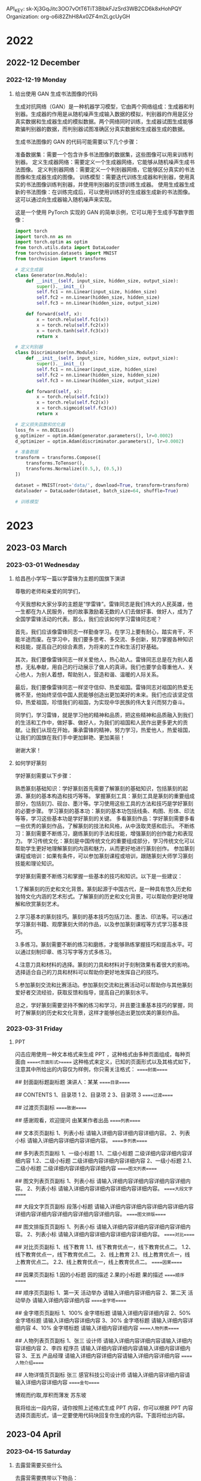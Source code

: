 API_KEY: 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
Organization: org-o6i82ZhH8Ax0ZF4m2LgcUyGH

* 2022

** 2022-12 December

*** 2022-12-19 Monday
**** 给出使用 GAN 生成书法图像的代码
生成对抗网络（GAN）是一种机器学习模型，它由两个网络组成：生成器和判别器。生成器的作用是从随机噪声生成输入数据的模拟，判别器的作用是区分真实数据和生成器生成的模拟数据。两个网络同时训练，生成器试图生成能够欺骗判别器的数据，而判别器试图准确区分真实数据和生成器生成的数据。

生成书法图像的 GAN 的代码可能需要以下几个步骤：

准备数据集：需要一个包含许多书法图像的数据集，这些图像可以用来训练判别器。
定义生成器网络：需要定义一个生成器网络，它能够从随机噪声生成书法图像。
定义判别器网络：需要定义一个判别器网络，它能够区分真实的书法图像和生成器生成的图像。
训练模型：需要迭代训练生成器和判别器，使用真实的书法图像训练判别器，并使用判别器的反馈训练生成器。
使用生成器生成新的书法图像：在训练完成后，可以使用训练好的生成器生成新的书法图像。这可以通过向生成器输入随机噪声来实现。

这是一个使用 PyTorch 实现的 GAN 的简单示例，它可以用于生成手写数字图像：

#+begin_src python
import torch
import torch.nn as nn
import torch.optim as optim
from torch.utils.data import DataLoader
from torchvision.datasets import MNIST
from torchvision import transforms

# 定义生成器
class Generator(nn.Module):
    def __init__(self, input_size, hidden_size, output_size):
        super().__init__()
        self.fc1 = nn.Linear(input_size, hidden_size)
        self.fc2 = nn.Linear(hidden_size, hidden_size)
        self.fc3 = nn.Linear(hidden_size, output_size)
    
    def forward(self, x):
        x = torch.relu(self.fc1(x))
        x = torch.relu(self.fc2(x))
        x = torch.tanh(self.fc3(x))
        return x

# 定义判别器
class Discriminator(nn.Module):
    def __init__(self, input_size, hidden_size, output_size):
        super().__init__()
        self.fc1 = nn.Linear(input_size, hidden_size)
        self.fc2 = nn.Linear(hidden_size, hidden_size)
        self.fc3 = nn.Linear(hidden_size, output_size)
    
    def forward(self, x):
        x = torch.relu(self.fc1(x))
        x = torch.relu(self.fc2(x))
        x = torch.sigmoid(self.fc3(x))
        return x

# 定义损失函数和优化器
loss_fn = nn.BCELoss()
g_optimizer = optim.Adam(generator.parameters(), lr=0.0002)
d_optimizer = optim.Adam(discriminator.parameters(), lr=0.0002)

# 准备数据
transform = transforms.Compose([
    transforms.ToTensor(),
    transforms.Normalize((0.5,), (0.5,))
])

dataset = MNIST(root='data/', download=True, transform=transform)
dataloader = DataLoader(dataset, batch_size=64, shuffle=True)

# 训练模型
#+end_src
* 2023
** 2023-03 March
*** 2023-03-01 Wednesday
**** 给昌邑小学写一篇以学雷锋为主题的国旗下演讲
尊敬的老师和亲爱的同学们，

今天我想和大家分享的主题是“学雷锋”。雷锋同志是我们伟大的人民英雄，他一生都在为人民服务，他的故事激励着无数的人们去做好事、做好人，成为了全国学雷锋活动的代表。那么，我们应该如何学习雷锋同志呢？

首先，我们应该像雷锋同志一样勤奋学习。在学习上要有耐心，踏实肯干，不能半途而废。在学习中，我们要多思考、多交流、多创新，努力掌握各种知识和技能，提高自己的综合素质，为将来的工作和生活打好基础。

其次，我们要像雷锋同志一样关爱他人，热心助人。雷锋同志总是在为别人着想，无私奉献，用自己的行动展示了做人的真谛。我们也要学会尊重他人、关心他人，为别人着想，帮助别人，营造和谐、温暖的人际关系。

最后，我们要像雷锋同志一样坚守信仰、热爱祖国。雷锋同志对祖国的热爱无微不至，他始终坚信中国人民能够创造出更加美好的未来。我们也应该坚定信仰，热爱祖国，珍惜我们的祖国，为实现中华民族的伟大复兴而努力奋斗。

同学们，学习雷锋，就是学习他的精神和品质，把这些精神和品质融入到我们的生活和工作中，做好事、做好人，为我们的祖国和人民作出更多更大的贡献。让我们从现在开始，秉承雷锋的精神，努力学习，热爱他人，热爱祖国，让我们的国旗在我们手中更加鲜艳、更加美丽！

谢谢大家！
**** 如何学好篆刻
学好篆刻需要以下步骤：

熟悉篆刻基础知识：学好篆刻首先需要了解篆刻的基础知识，包括篆刻的起源、篆刻的基本构造和技巧等等。
掌握篆刻工具：篆刻工具是篆刻的重要组成部分，包括刻刀、砚台、墨汁等。学习使用这些工具的方法和技巧是学好篆刻的必要步骤。
学习篆刻的基本功：篆刻的基本功包括线条、构图、形体、印法等等，学习这些基本功是学好篆刻的关键。
多看篆刻作品：学好篆刻需要多看一些优秀的篆刻作品，了解篆刻的技法和风格，从中汲取灵感和启示。
不断练习：篆刻需要不断练习，磨练篆刻的手法和技能，增强篆刻的创作能力和表现力。
学习传统文化：篆刻是中国传统文化的重要组成部分，学习传统文化可以帮助学生更好地理解篆刻的内涵和魅力，从而更好地进行篆刻创作。
参加篆刻课程或培训：如果有条件，可以参加篆刻课程或培训，跟随篆刻大师学习篆刻技能和理论知识。

学好篆刻需要不断练习和掌握一些基本的技巧和知识。以下是一些建议：

1.了解篆刻的历史和文化背景。篆刻起源于中国古代，是一种具有悠久历史和独特文化内涵的艺术形式。了解篆刻的历史和文化背景，可以帮助你更好地理解和欣赏篆刻艺术。

2.学习基本的篆刻技巧。篆刻的基本技巧包括刀法、墨法、印法等。可以通过学习篆刻书籍、观摩篆刻大师的作品，以及参加篆刻课程等方式学习基本技巧。

3.多练习。篆刻需要不断的练习和磨练，才能够熟练掌握技巧和提高水平。可以通过刻制印章、练习写字等方式多练习。

4.注意刀具和材料的选择。篆刻的刀具和材料对于刻制效果有着很大的影响。选择适合自己的刀具和材料可以帮助你更好地发挥自己的技巧。

5.参加篆刻交流和比赛活动。参加篆刻交流和比赛活动可以帮助你与其他篆刻爱好者交流经验，获取反馈和指导，提高自己的篆刻水平。

总之，学好篆刻需要坚持不懈的练习和学习，并且要注重基本技巧的掌握，同时了解篆刻的历史和文化背景，这样才能够创造出更加优美的篆刻作品。

*** 2023-03-31 Friday
**** PPT
闪击应用使用一种文本格式来生成 PPT ，这种格式由多种页面组成，每种页面由 =====<页面形式>===== 这种格式来定义，已知的页面形式以及其格式如下，注意其中所给出的内容仅为样例，你只需关注格式：
=====封面=====
# 封面页标题页标题页标题
## 封面副标题副标题
演讲人：某某
=====目录=====
# 目录
## CONTENTS
1、目录项 1
2、目录项 2
3、目录项 3
=====过渡=====
# 过渡页页标题
## 过渡页页副标
=====致谢=====
# Thank you
## 感谢观看，欢迎提问
由某某作者出品
=====列表=====
# 文本页页标题
## 文本页页副标
1、列表小标
请输入详细内容详细内容详细内容。
2、列表小标
请输入详细内容详细内容详细内容。
=====多列表=====
# 多列表页页标题
## 多列表页页副标
1、一级小标题
1.1、二级小标题
二级详细内容详细内容详细内容
1.2、二级小标题
二级详细内容详细内容详细内容
2、一级小标题
2.1、二级小标题
二级详细内容详细内容详细内容
=====图文列表=====
# 图文列表页页标题
## 图文列表页页副标
1、列表小标
请输入详细内容详细内容详细内容详细内容。
2、列表小标
请输入详细内容详细内容详细内容详细内容。
=====大段文字=====
# 大段文字页页标题
## 大段文字页页副标
段落小标题
请输入详细内容详细内容详细内容详细内容详细内容详细内容详细内容详细内容详细内容。
=====图文排版=====
# 图文排版页页标题
## 图文排版页页副标
1、列表小标
请输入详细内容详细内容详细内容详细内容。
2、列表小标
请输入详细内容详细内容详细内容详细内容。
=====对比=====
# 对比页页标题
## 对比页页副标
1、线下教育
1.1、线下教育优点一，线下教育优点二。
1.2、线下教育优点一，线下教育优点二。
2、线上教育
2.1、线上教育优点一，线上教育优点二。
2.2、线上教育优点一，线上教育优点二。
=====因果=====
# 因果页页标题
## 因果页页副标
1.因的小标题
因的描述
2.果的小标题
果的描述
=====顺序=====
# 顺序页页标题
## 顺序页页副标
1、第一天
活动举办
请输入详细内容详细内容
2、第二天
活动举办
请输入详细内容详细内容
=====金字塔=====
# 金字塔页页标题
## 金字塔页页副标
1、100%
金字塔标题
请输入详细内容详细内容
2、50%
金字塔标题
请输入详细内容详细内容
3、30%
金字塔标题
请输入详细内容详细内容
4、10%
金字塔标题
请输入详细内容详细内容
=====人物列表=====
# 人物列表页页标题
## 人物列表页页副标
1、张三
设计师
请输入详细内容详细内容请输入详细内容详细内容
2、李四
程序员
请输入详细内容详细内容请输入详细内容详细内容
3、王五
产品经理
请输入详细内容详细内容请输入详细内容详细内容
=====人物介绍=====
# 人物详情页页标题
## 人物详情页页副标
张三
感官科技公司设计师
请输入详细内容详细内容请输入详细内容详细内容
=====金句=====
# 金句页页标题
博观而约取,厚积而薄发
苏东坡

我将给出一段内容，请你按照上述格式生成 PPT 内容，你可以根据 PPT 内容选择页面形式，请一定要使用代码块回复你生成的内容。下面将给出内容。
** 2023-04 April
*** 2023-04-15 Saturday
**** 去露营需要买些什么
去露营需要携带以下物品：

帐篷：选择合适大小和适应环境的帐篷。
睡袋和睡垫：为了保持温暖和舒适的睡眠，需要选择合适的睡袋和睡垫。
照明设备：带上手电筒、头灯或营地灯，以便在黑暗中找到东西。
燃料和烧烤设备：如果您计划野外烧烤，需要带上烤架、炭和打火机。
食物和水：带上足够的食物和饮用水，以便在露营期间不用饥饿或口渴。
厨房用具：带上餐具、锅碗瓢盆、开瓶器、刀具等。
个人卫生用品：带上毛巾、湿巾、洗漱用品、纸巾、防晒霜、蚊香等。
外套和雨具：无论天气如何，都要带上外套和雨具。
医疗急救用品：带上急救包和必要的药品。
其他必要物品：比如指南针、地图、手机和充电器、防虫喷雾剂等。
在准备出发前，请确保你已经了解了露营地的具体情况和规定，以及当地的天气预报。
** 2023-06 June
*** 2023-06-12 Monday
